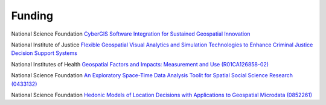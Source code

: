 .. funding:

Funding
=======

National Science Foundation `CyberGIS Software Integration for Sustained Geospatial Innovation <http://geodacenter.asu.edu/about/news/NSF_Cyber_Award>`_

National Institute of Justice `Flexible Geospatial Visual Analytics and Simulation Technologies to Enhance Criminal Justice Decision Support Systems <http://geoplan.asu.edu/node/3855>`_

National Institutes of Health `Geospatial Factors and Impacts: Measurement and Use (R01CA126858-02) <http://geodacenter.asu.edu/rti>`_

National Science Foundation `An Exploratory Space-Time Data Analysis Toolit for Spatial Social Science Research (0433132) <http://www.nsf.gov/awardsearch/showAward.do?AwardNumber=0433132>`_ 

National Science Foundation `Hedonic Models of Location Decisions with Applications to Geospatial Microdata (0852261) <http://www.nsf.gov/awardsearch/showAward.do?AwardNumber=0852261>`_


